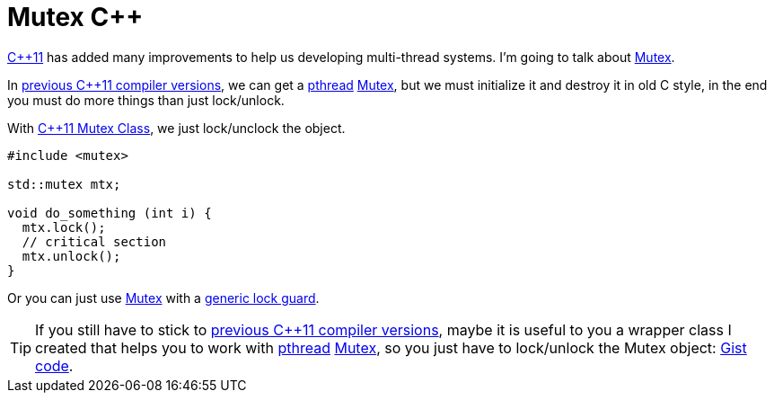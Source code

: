 = Mutex C++
:date: 2014/04/24 17:50:00
:description: Mutex wrapper on C++98 pthread mutex and a the better C++11 std::mutex solution
:lang: en
:toc:
:cpp11: https://en.wikipedia.org/wiki/C++11[C++11,window=_blank]
:mutex: https://en.wikipedia.org/wiki/Mutex[Mutex,window=_blank]
:prev_vers: https://clang.llvm.org/cxx_status.html[previous C++11 compiler versions,window=_blank]
:pthread: https://en.wikipedia.org/wiki/POSIX_Threads[pthread,window=_blank]
:cpp11_mutex: https://en.cppreference.com/w/cpp/thread/mutex[C++11 Mutex Class,window=_blank]
:gist: https://gist.github.com/carlosvin/11257689[Gist code,window=_blank]

{cpp11} has added many improvements to help us developing multi-thread systems. I'm going to talk about {mutex}.

In {prev_vers}, we can get a {pthread} {mutex}, but we must initialize it and destroy it in old C style, in the end you must do more things than just lock/unlock.

With {cpp11_mutex}, we just lock/unclock the object. 

[source, cpp]
----
#include <mutex>

std::mutex mtx;

void do_something (int i) {
  mtx.lock();
  // critical section
  mtx.unlock();
}
----

Or you can just use {mutex} with a https://en.cppreference.com/w/cpp/thread/lock_guard[generic lock guard,window=_blank].

TIP: If you still have to stick to {prev_vers}, maybe it is useful to you a wrapper class I created that helps you to work with {pthread} {mutex}, so you just have to lock/unlock the Mutex object: {gist}.
